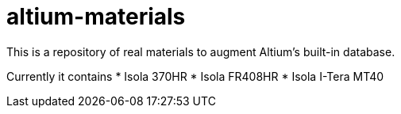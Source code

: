 # altium-materials

This is a repository of real materials to augment Altium's built-in database.

Currently it contains
* Isola 370HR
* Isola FR408HR
* Isola I-Tera MT40
